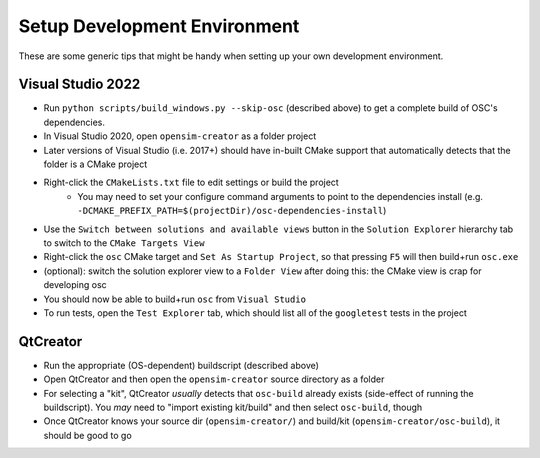 .. _Setup Development Environment:


Setup Development Environment
=============================

These are some generic tips that might be handy when setting up your own development environment.


Visual Studio 2022
------------------

- Run ``python scripts/build_windows.py --skip-osc`` (described above) to get a
  complete build of OSC's dependencies.
- In Visual Studio 2020, open ``opensim-creator`` as a folder project
- Later versions of Visual Studio (i.e. 2017+) should have in-built CMake support
  that automatically detects that the folder is a CMake project
- Right-click the ``CMakeLists.txt`` file to edit settings or build the project
    - You may need to set your configure command arguments to point to the dependencies
      install (e.g. ``-DCMAKE_PREFIX_PATH=$(projectDir)/osc-dependencies-install``)
- Use the ``Switch between solutions and available views`` button in the
  ``Solution Explorer`` hierarchy tab to switch to the ``CMake Targets View``
- Right-click the ``osc`` CMake target and ``Set As Startup Project``, so that
  pressing ``F5`` will then build+run ``osc.exe``
- (optional): switch the solution explorer view to a ``Folder View`` after doing
  this: the CMake view is crap for developing osc
- You should now be able to build+run ``osc`` from ``Visual Studio``
- To run tests, open the ``Test Explorer`` tab, which should list all of the
  ``googletest`` tests in the project


QtCreator
---------

- Run the appropriate (OS-dependent) buildscript (described above)
- Open QtCreator and then open the ``opensim-creator`` source directory as a folder
- For selecting a "kit", QtCreator *usually* detects that ``osc-build`` already
  exists (side-effect of running the buildscript). You *may* need to "import existing
  kit/build" and then select ``osc-build``, though
- Once QtCreator knows your source dir (``opensim-creator/``) and build/kit
  (``opensim-creator/osc-build``), it should be good to go
